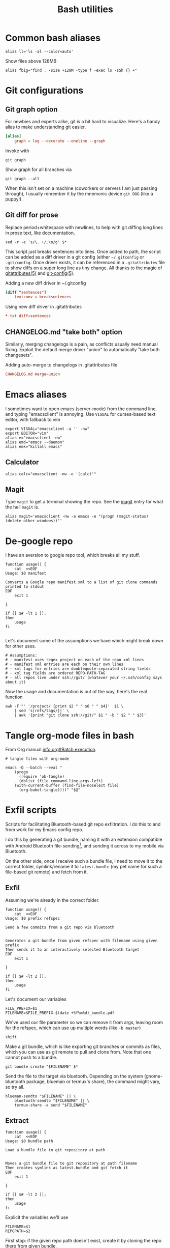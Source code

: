 #+TITLE: Bash utilities
#+PROPERTY: header-args:shell :mkdirp yes :tangle-mode (identity #o755) :shebang "#!/bin/bash\n#AUTHOR: Jb Doyon<jb@jiby.tech>\nset -euo pipefail\n"

* Common bash aliases

#+BEGIN_SRC shell :tangle ~/.jb_profile.sh :shebang "#!/bin/bash\n#AUTHOR: Jb Doyon<jb@jiby.tech>\n"
alias ll='ls -al --color=auto'
#+END_SRC

#+CAPTION: Show files above 128MB
#+BEGIN_SRC shell :tangle ~/.jb_profile.sh :shebang "#!/bin/bash\n#AUTHOR: Jb Doyon<jb@jiby.tech>\n"
alias fbig="find . -size +128M -type f -exec ls -sSh {} +"
#+END_SRC

* Git configurations
** Git graph option
For newbies and experts alike, git is a bit hard to visualize.
Here's a handy alias to make understanding git easier.


#+begin_src conf
[alias]
	graph = log --decorate --oneline --graph
#+end_src

Invoke with

: git graph

Show graph for all branches via

: git graph --all

When this isn't set on a machine (coworkers or servers I am just
passing through), I usually remember it by the mnemonic device =git DOG=
(like a puppy!).

** Git diff for prose
:PROPERTIES:
:SOURCE:   https://scripter.co/git-diff-minified-js-and-css/
:END:

Replace period+whitespace with newlines, to help with git diffing
long lines in prose text, like documentation.

#+begin_src shell :tangle ~/bin/breaksentences
sed -r -e 's/\. +/.\n/g' $*
#+end_src

This script just breaks sentences into lines. Once added to path, the
script can be added as a diff driver in a git config (either
=~/.gitconfig= or =.git/config=. Once driver exists, it can be referenced
in a =.gitattributes= file to show diffs on a super long line as tiny
change. All thanks to the magic of [[man:gitattributes][gitattributes(5)]] and [[man:git-config][git-config(5)]].

#+CAPTION: Adding a new diff driver in ~/.gitconfig
#+begin_src conf :tangle no
[diff "sentences"]
	textconv = breaksentences
#+end_src

#+CAPTION: Using new diff driver in .gitattributes
#+begin_src conf :tangle no
*.txt diff=sentences
#+end_src

** CHANGELOG.md "take both" option
Similarly, merging changelogs is a pain, as conflicts usually need
manual fixing. Exploit the default merge driver "union" to
automatically "take both changesets".

#+CAPTION: Adding auto-merge to changelogs in .gitattributes file
#+begin_src conf :tangle no
CHANGELOG.md merge=union
#+end_src

* Emacs aliases
I sometimes want to open emacs (server-mode) from the command line,
and typing "emacsclient" is annoying. Use =VISUAL= for curses-based text
editor, with fallback to vim

#+BEGIN_SRC shell :tangle ~/.jb_profile.sh :shebang "#!/bin/bash\n#AUTHOR: Jb Doyon<jb@jiby.tech>\n"
export VISUAL="emacsclient -a '' -nw"
export EDITOR="vim"
alias e="emacsclient -nw"
alias emd="emacs --daemon"
alias emk="killall emacs"
#+END_SRC
** Calculator
#+BEGIN_SRC shell :tangle ~/.jb_profile.sh :shebang "#!/bin/bash\n#AUTHOR: Jb Doyon<jb@jiby.tech>\n"
alias calc="emacsclient -nw -e '(calc)'"
#+END_SRC

** Magit
:PROPERTIES:
:SOURCE:   https://www.reddit.com/r/emacs/comments/9b1bhs/emacsshell_protip_alias_magit/
:END:
Type =magit= to get a terminal showing the repo.
See the [[file:config.org::*Magit][magit]] entry for what the hell =magit= is.

#+BEGIN_SRC shell :tangle ~/.jb_profile.sh :shebang "#!/bin/bash\n#AUTHOR: Jb Doyon<jb@jiby.tech>\n"
alias magit='emacsclient -nw -a emacs -e "(progn (magit-status) (delete-other-windows))"'
#+END_SRC



* De-google repo
I have an aversion to google repo tool, which breaks all my stuff.

#+BEGIN_SRC shell :tangle ~/bin/degooglerepo
function usage() {
    cat  <<EOF
Usage: $0 manifest

Converts a Google repo manifest.xml to a list of git clone commands printed to stdout
EOF
    exit 1

}

if [[ $# -lt 1 ]];
then
    usage
fi

#+END_SRC
Let's document some of the assumptions we have which might break down
for other uses.

#+BEGIN_SRC shell :tangle ~/bin/degooglerepo
# Assumptions:
# - manifest uses regex project on each of the repo xml lines
# - manifest xml entries are each on their own lines
# - xml tags for entries are doublequote-separated string fields
# - xml tag fields are ordered REPO-PATH-TAG
# - all repos live under ssh://git/ (whatever your ~/.ssh/config says about it)
#+END_SRC

Now the usage and documentation is out of the way, here's the real function

#+BEGIN_SRC shell :tangle ~/bin/degooglerepo
awk -F'"' '/project/ {print $2 " " $6 " " $4}'  $1 \
    | sed 's|refs/tags/||' \
    | awk '{print "git clone ssh://git/" $1 " -b " $2 " " $3}'
#+END_SRC

* Tangle org-mode files in bash
From Org manual [[info:org#Batch%20execution][info:org#Batch execution]].
#+BEGIN_SRC shell :tangle ~/bin/emacs-tangle
# tangle files with org-mode

emacs -Q --batch --eval "
    (progn
      (require 'ob-tangle)
      (dolist (file command-line-args-left)
	(with-current-buffer (find-file-noselect file)
	  (org-babel-tangle))))" "$@"
#+END_SRC
* Exfil scripts
Scripts for facilitating Bluetooth-based git repo exfiltration. I do
this to and from work for my Emacs config repo.

I do this by generating a git bundle, naming it with an extension
compatible with Android Bluetooth file-sending[fn::mimetypes allowed
are PDF, audio files, and image files], and sending it across to my
mobile via Bluetooth.

On the other side, once I receive such a bundle file, I need to move
it to the correct folder, symlink/rename it to =latest.bundle= (my pet
name for such a file-based git remote) and fetch from it.


** Exfil

Assuming we're already in the correct folder.
#+BEGIN_SRC shell :tangle ~/bin/btexfil
function usage() {
    cat  <<EOF
Usage: $0 prefix refspec

Send a few commits from a git repo via bluetooth


Generates a git bundle from given refspec with filename using given prefix
Then sends it to an interactively selected Bluetooth target
EOF
    exit 1

}

if [[ $# -lt 2 ]];
then
    usage
fi
#+END_SRC

Let's document our variables
#+BEGIN_SRC shell :tangle ~/bin/btexfil
FILE_PREFIX=$1
FILENAME=$FILE_PREFIX-$(date +%Y%m%d)_bundle.pdf
#+END_SRC

We've used our file parameter so we can remove it from args, leaving
room for the refspec, which can use up multiple words (like =-b master=)

#+BEGIN_SRC shell :tangle ~/bin/btexfil
shift
#+END_SRC

Make a git bundle, which is like exporting git branches or commits as
files, which you can use as git remote to pull and clone from. Note
that one cannot push to a bundle.

#+BEGIN_SRC shell :tangle ~/bin/btexfil
git bundle create "$FILENAME" $*
#+END_SRC

Send the file to the target via bluetooth. Depending on the system
(gnome-bluetooth package, blueman or termux's share), the command
might vary, so try all.

#+BEGIN_SRC shell :tangle ~/bin/btexfil
blueman-sendto "$FILENAME" || \
    bluetooth-sendto "$FILENAME" || \
    termux-share -a send "$FILENAME"
#+END_SRC

** Extract
#+BEGIN_SRC shell :tangle ~/bin/btextract
function usage() {
    cat  <<EOF
Usage: $0 bundle path

Load a bundle file in git repository at path


Moves a git bundle file to git repository at path filename
Then creates symlink as latest.bundle and git fetch it
EOF
    exit 1

}

if [[ $# -lt 2 ]];
then
    usage
fi
#+END_SRC

Explicit the variables we'll use
#+BEGIN_SRC shell :tangle ~/bin/btextract
FILENAME=$1
REPOPATH=$2
#+END_SRC

First stop: if the given repo path doesn't exist, create it by cloning
the repo there from given bundle.

#+BEGIN_SRC shell :tangle ~/bin/btextract
if [[ ! -d $REPOPATH ]]
then
    echo "Cloning..."
    git clone $FILENAME $REPOPATH
    cd $REPOPATH
    git remote add bundy $REPOPATH/latest.bundle
    exit 0
fi
#+END_SRC

Otherwise displace the file to repo
#+BEGIN_SRC shell :tangle ~/bin/btextract
mv "$FILENAME" "$REPOPATH"
cd $REPOPATH
#+END_SRC

Create (override) a symbolic link to latest.bundle, a file name
shorthand I use to define file-based git remotes to fetch from.
Separate the file name from a potential file path using =basename(1)=.
#+BEGIN_SRC shell :tangle ~/bin/btextract
ln -s -f $(basename "$FILENAME") latest.bundle

#+END_SRC

figure out how the remote name is in this repo (usually called bundy,
bundy the bundle)
#+BEGIN_SRC shell :tangle ~/bin/btextract
REMOTE=$(git remote -v | awk '/latest.bundle \(fetch/{print $1}')
#+END_SRC

Lastly we fetch from that remote.
#+BEGIN_SRC shell :tangle ~/bin/btextract
git fetch $REMOTE
#+END_SRC

We don't remove the file, in case we mucked up some step.


* Emacs daemon systemd
:PROPERTIES:
:SOURCE:   https://access.redhat.com/documentation/en-us/red_hat_enterprise_linux/7/html/system_administrators_guide/sect-managing_services_with_systemd-unit_files#exam-Managing_Services_with_systemd-Emacs_Service
:END:


Copying [[info:emacs#Emacs%20Server][manual's service]] to file:~/.config/systemd/user/
Or =/etc/systemd/system/emacs.service=

#+BEGIN_SRC conf :tangle generated/emacs.service :mkdirp yes
[Unit]
Description=Emacs text editor
Documentation=info:emacs man:emacs(1) https://gnu.org/software/emacs/

[Service]
Type=simple
ExecStart=/usr/local/bin/emacs --fg-daemon
ExecStop=/usr/local/bin/emacsclient --eval "(kill-emacs)"
Environment=SSH_AUTH_SOCK=%t/keyring/ssh
Restart=on-failure

[Install]
WantedBy=multi-user.target
#+END_SRC

* Password manager
Stolen from [[https://git.zx2c4.com/password-store/tree/contrib/dmenu/passmenu][zx2c4]]'s website on passmenu, split into two different
variants, type and copy, for use by keyboard bindings.

#+begin_src shell :tangle ~/bin/pass_copy
# From https://git.zx2c4.com/password-store/tree/contrib/dmenu/passmenu
shopt -s nullglob globstar

prefix=${PASSWORD_STORE_DIR-~/.password-store}
password_files=( "$prefix"/**/*.gpg )
password_files=( "${password_files[@]#"$prefix"/}" )
password_files=( "${password_files[@]%.gpg}" )

password=$(printf '%s\n' "${password_files[@]}" | dmenu "$@")

[[ -n $password ]] || exit

pass show -c "$password" 2>/dev/null
#+end_src

#+begin_src shell :tangle ~/bin/pass_type
# From https://git.zx2c4.com/password-store/tree/contrib/dmenu/passmenu
shopt -s nullglob globstar

prefix=${PASSWORD_STORE_DIR-~/.password-store}
password_files=( "$prefix"/**/*.gpg )
password_files=( "${password_files[@]#"$prefix"/}" )
password_files=( "${password_files[@]%.gpg}" )

password=$(printf '%s\n' "${password_files[@]}" | dmenu "$@")

[[ -n $password ]] || exit


pass show "$password" | { IFS= read -r pass; printf %s "$pass"; } \
    | xdotool type --clearmodifiers --file -
#+end_src

* Org to Remarkup

Copied from  [[https://github.com/ajtulloch/phabricator.el/blob/master/org_to_remarkup][github]]
#+begin_src shell :tangle no

# A hacky script that converts org-mode documents to an old-style
# Remarkup dialect, used by Phabricator and other tools.



#set -x
set -e

pandoc --read=org --write=markdown  \
    | sed -e "s/-\+-/ \| /g; s/\|\s*$//g"
#         -e "s/^\|//g" \
    # --atx-headers $1 \
    # | sed -e "s/\{\.(.*)\}/lang=\1/g" \
    # -e "s/\[(.*)\]\((.*)\)/[[\2 | \1]]/g" \
    # -e "s/^####\s/====\s/g" \
    # -e "s/^###\s/===\s/g" \
    # -e "s/^##\s/==\s/g" \
    # -e "s/^#\s/=\s/g"


# "``` {.\\([a-z]+\\)}" to lang=\1
# <span class=\"label\">\\([[:ascii:]]+?\\)</span> to name="\1",
#+end_src

